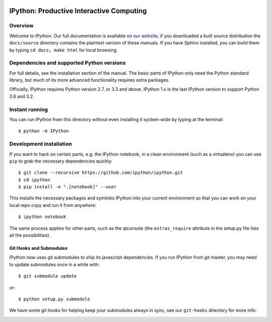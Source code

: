 .. image:: https://img.shields.io/coveralls/ipython/ipython.svg 
    :target: https://coveralls.io/r/ipython/ipython?branch=master

.. image:: https://img.shields.io/pypi/dm/IPython.svg           
    :target: https://pypi.python.org/pypi/ipython

.. image:: https://img.shields.io/pypi/v/IPython.svg            
    :target: https://pypi.python.org/pypi/ipython

.. image:: https://img.shields.io/travis/ipython/ipython.svg    
    :target: https://travis-ci.org/ipython/ipython


===========================================
 IPython: Productive Interactive Computing
===========================================

Overview
========

Welcome to IPython.  Our full documentation is available on `our website
<http://ipython.org/documentation.html>`_; if you downloaded a built source
distribution the ``docs/source`` directory contains the plaintext version of
these manuals.  If you have Sphinx installed, you can build them by typing
``cd docs; make html`` for local browsing.


Dependencies and supported Python versions
==========================================

For full details, see the installation section of the manual.  The basic parts
of IPython only need the Python standard library, but much of its more advanced
functionality requires extra packages.

Officially, IPython requires Python version 2.7, or 3.3 and above.
IPython 1.x is the last IPython version to support Python 2.6 and 3.2.


Instant running
===============

You can run IPython from this directory without even installing it system-wide
by typing at the terminal::

   $ python -m IPython


Development installation
========================

If you want to hack on certain parts, e.g. the IPython notebook, in a clean
environment (such as a virtualenv) you can use ``pip`` to grab the necessary
dependencies quickly::

   $ git clone --recursive https://github.com/ipython/ipython.git
   $ cd ipython
   $ pip install -e ".[notebook]" --user

This installs the necessary packages and symlinks IPython into your current
environment so that you can work on your local repo copy and run it from anywhere::

   $ ipython notebook

The same process applies for other parts, such as the qtconsole (the
``extras_require`` attribute in the setup.py file lists all the possibilities).

Git Hooks and Submodules
************************

IPython now uses git submodules to ship its javascript dependencies.
If you run IPython from git master, you may need to update submodules once in a while with::

    $ git submodule update

or::

    $ python setup.py submodule

We have some git hooks for helping keep your submodules always in sync,
see our ``git-hooks`` directory for more info.


.. image:: https://badges.gitter.im/Join%20Chat.svg
   :alt: Join the chat at https://gitter.im/emptylight/ipython
   :target: https://gitter.im/emptylight/ipython?utm_source=badge&utm_medium=badge&utm_campaign=pr-badge&utm_content=badge